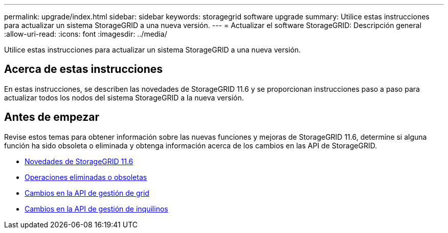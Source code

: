 ---
permalink: upgrade/index.html 
sidebar: sidebar 
keywords: storagegrid software upgrade 
summary: Utilice estas instrucciones para actualizar un sistema StorageGRID a una nueva versión. 
---
= Actualizar el software StorageGRID: Descripción general
:allow-uri-read: 
:icons: font
:imagesdir: ../media/


[role="lead"]
Utilice estas instrucciones para actualizar un sistema StorageGRID a una nueva versión.



== Acerca de estas instrucciones

En estas instrucciones, se describen las novedades de StorageGRID 11.6 y se proporcionan instrucciones paso a paso para actualizar todos los nodos del sistema StorageGRID a la nueva versión.



== Antes de empezar

Revise estos temas para obtener información sobre las nuevas funciones y mejoras de StorageGRID 11.6, determine si alguna función ha sido obsoleta o eliminada y obtenga información acerca de los cambios en las API de StorageGRID.

* xref:whats-new.adoc[Novedades de StorageGRID 11.6]
* xref:removed-or-deprecated-features.adoc[Operaciones eliminadas o obsoletas]
* xref:changes-to-grid-management-api.adoc[Cambios en la API de gestión de grid]
* xref:changes-to-tenant-management-api.adoc[Cambios en la API de gestión de inquilinos]

